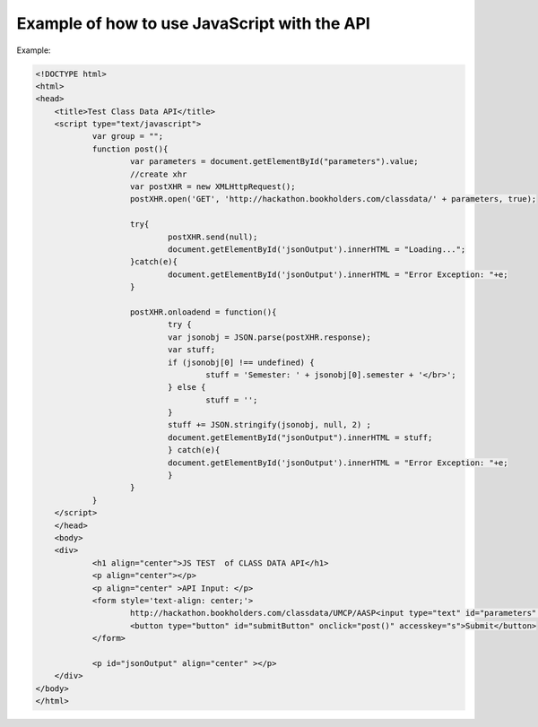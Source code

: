 .. _javascript-label:

Example of how to use JavaScript with the API
=============================================

Example:

.. code-block:: javascript

    <!DOCTYPE html>
    <html>
    <head>
	<title>Test Class Data API</title>
	<script type="text/javascript">
		var group = "";
		function post(){
			var parameters = document.getElementById("parameters").value;
			//create xhr
			var postXHR = new XMLHttpRequest();
			postXHR.open('GET', 'http://hackathon.bookholders.com/classdata/' + parameters, true);
			
			try{
				postXHR.send(null);
				document.getElementById('jsonOutput').innerHTML = "Loading...";
			}catch(e){
				document.getElementById('jsonOutput').innerHTML = "Error Exception: "+e;
			}
			
			postXHR.onloadend = function(){
				try {
				var jsonobj = JSON.parse(postXHR.response);
				var stuff;
				if (jsonobj[0] !== undefined) {
					stuff = 'Semester: ' + jsonobj[0].semester + '</br>';
				} else {
					stuff = '';
				}
				stuff += JSON.stringify(jsonobj, null, 2) ;
				document.getElementById("jsonOutput").innerHTML = stuff;
				} catch(e){
				document.getElementById('jsonOutput').innerHTML = "Error Exception: "+e;
				}
			}
		}
	</script>
	</head>
	<body>
	<div>
		<h1 align="center">JS TEST  of CLASS DATA API</h1>
		<p align="center"></p>
		<p align="center" >API Input: </p>
		<form style='text-align: center;'>
			http://hackathon.bookholders.com/classdata/UMCP/AASP<input type="text" id="parameters" name="parameters" onkeydown="if (event.keyCode == 13) { post(); return false; }"><br/>
			<button type="button" id="submitButton" onclick="post()" accesskey="s">Submit</button>
		</form>
		
		<p id="jsonOutput" align="center" ></p>
	</div>
    </body>
    </html>
    
   
